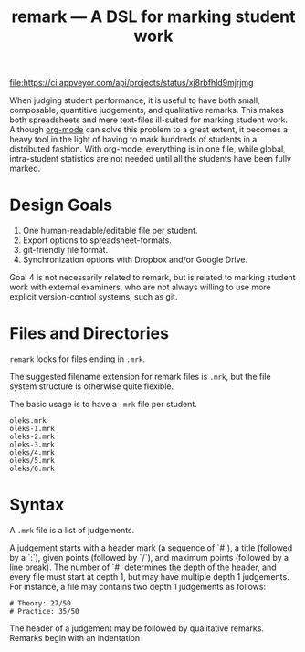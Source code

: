 #+TITLE: remark — A DSL for marking student work

#+ATTR_HTML: title="License: BSD 3-Clause"
[[LICENSE][file:https://img.shields.io/badge/License-BSD%203--Clause-blue.svg]]
#+ATTR_HTML: title="Travis CI (Linux + macOS) Status"
[[https://travis-ci.org/oleks/remark][file:https://travis-ci.org/oleks/remark.svg]]
#+ATTR_HTML: title="AppVeyor (Windows) Status"
[[https://ci.appveyor.com/project/oleks/remark][file:https://ci.appveyor.com/api/projects/status/xj8rbfhld9mjrjmg]]

When judging student performance, it is useful to have both small, composable,
quantitive judgements, and qualitative remarks. This makes both spreadsheets
and mere text-files ill-suited for marking student work.  Although
[[http://orgmode.org/][org-mode]] can solve this problem to a great extent, it
becomes a heavy tool in the light of having to mark hundreds of students in a
distributed fashion. With org-mode, everything is in one file, while global,
intra-student statistics are not needed until all the students have been fully
marked.

* Design Goals

  1. One human-readable/editable file per student.
  2. Export options to spreadsheet-formats.
  3. git-friendly file format.
  4. Synchronization options with Dropbox and/or Google Drive.

Goal 4 is not necessarily related to remark, but is related to marking student
work with external examiners, who are not always willing to use more explicit
version-control systems, such as git.

* Files and Directories

=remark= looks for files ending in =.mrk=.

The suggested filename extension for remark files is =.mrk=, but the file
system structure is otherwise quite flexible.

The basic usage is to have a =.mrk= file per student.

#+BEGIN_SRC
oleks.mrk
oleks-1.mrk
oleks-2.mrk
oleks-3.mrk
oleks/4.mrk
oleks/5.mrk
oleks/6.mrk
#+END_SRC

* Syntax

A =.mrk= file is a list of judgements.

A judgement starts with a header mark (a sequence of `#`), a title (followed by
a `:`), given points (followed by `/`), and maximum points (followed by a line
break). The number of `#` determines the depth of the header, and every file
must start at depth 1, but may have multiple depth 1 judgements. For instance,
a file may contains two depth 1 judgements as follows:

#+BEGIN_SRC
# Theory: 27/50
# Practice: 35/50
#+END_SRC

The header of a judgement may be followed by qualitative remarks. Remarks begin with an indentation
